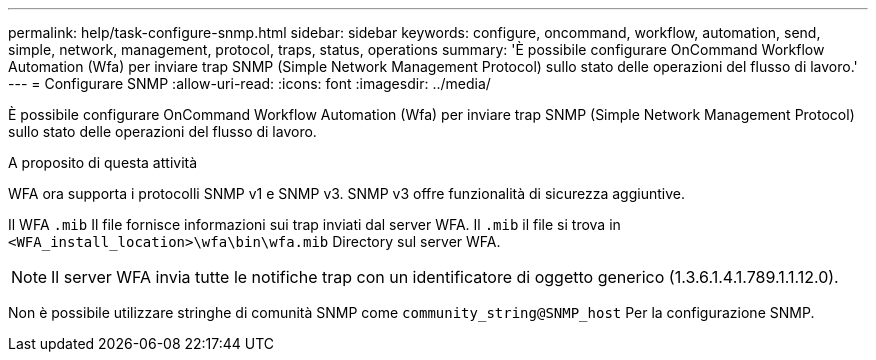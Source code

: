---
permalink: help/task-configure-snmp.html 
sidebar: sidebar 
keywords: configure, oncommand, workflow, automation, send, simple, network, management, protocol, traps, status, operations 
summary: 'È possibile configurare OnCommand Workflow Automation (Wfa) per inviare trap SNMP (Simple Network Management Protocol) sullo stato delle operazioni del flusso di lavoro.' 
---
= Configurare SNMP
:allow-uri-read: 
:icons: font
:imagesdir: ../media/


[role="lead"]
È possibile configurare OnCommand Workflow Automation (Wfa) per inviare trap SNMP (Simple Network Management Protocol) sullo stato delle operazioni del flusso di lavoro.

.A proposito di questa attività
WFA ora supporta i protocolli SNMP v1 e SNMP v3. SNMP v3 offre funzionalità di sicurezza aggiuntive.

Il WFA `.mib` Il file fornisce informazioni sui trap inviati dal server WFA. Il `.mib` il file si trova in `<WFA_install_location>\wfa\bin\wfa.mib` Directory sul server WFA.


NOTE: Il server WFA invia tutte le notifiche trap con un identificatore di oggetto generico (1.3.6.1.4.1.789.1.1.12.0).

Non è possibile utilizzare stringhe di comunità SNMP come `community_string@SNMP_host` Per la configurazione SNMP.
